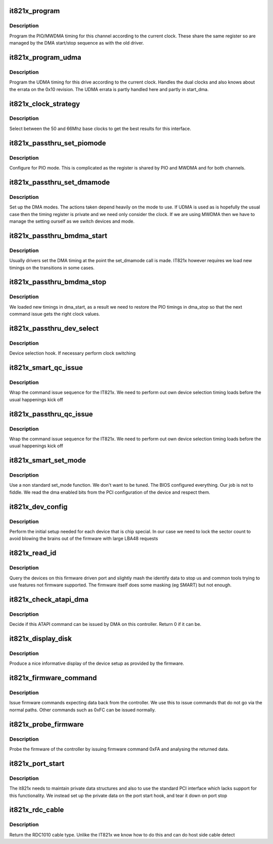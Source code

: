 .. -*- coding: utf-8; mode: rst -*-
.. src-file: drivers/ata/pata_it821x.c

.. _`it821x_program`:

it821x_program
==============

.. c:function:: void it821x_program(struct ata_port *ap, struct ata_device *adev, u16 timing)

    program the PIO/MWDMA registers

    :param struct ata_port \*ap:
        ATA port

    :param struct ata_device \*adev:
        Device to program

    :param u16 timing:
        Timing value (66Mhz in top 8bits, 50 in the low 8)

.. _`it821x_program.description`:

Description
-----------

Program the PIO/MWDMA timing for this channel according to the
current clock. These share the same register so are managed by
the DMA start/stop sequence as with the old driver.

.. _`it821x_program_udma`:

it821x_program_udma
===================

.. c:function:: void it821x_program_udma(struct ata_port *ap, struct ata_device *adev, u16 timing)

    program the UDMA registers

    :param struct ata_port \*ap:
        ATA port

    :param struct ata_device \*adev:
        ATA device to update

    :param u16 timing:
        Timing bits. Top 8 are for 66Mhz bottom for 50Mhz

.. _`it821x_program_udma.description`:

Description
-----------

Program the UDMA timing for this drive according to the
current clock. Handles the dual clocks and also knows about
the errata on the 0x10 revision. The UDMA errata is partly handled
here and partly in start_dma.

.. _`it821x_clock_strategy`:

it821x_clock_strategy
=====================

.. c:function:: void it821x_clock_strategy(struct ata_port *ap, struct ata_device *adev)

    :param struct ata_port \*ap:
        ATA interface

    :param struct ata_device \*adev:
        ATA device being updated

.. _`it821x_clock_strategy.description`:

Description
-----------

Select between the 50 and 66Mhz base clocks to get the best
results for this interface.

.. _`it821x_passthru_set_piomode`:

it821x_passthru_set_piomode
===========================

.. c:function:: void it821x_passthru_set_piomode(struct ata_port *ap, struct ata_device *adev)

    set PIO mode data

    :param struct ata_port \*ap:
        ATA interface

    :param struct ata_device \*adev:
        ATA device

.. _`it821x_passthru_set_piomode.description`:

Description
-----------

Configure for PIO mode. This is complicated as the register is
shared by PIO and MWDMA and for both channels.

.. _`it821x_passthru_set_dmamode`:

it821x_passthru_set_dmamode
===========================

.. c:function:: void it821x_passthru_set_dmamode(struct ata_port *ap, struct ata_device *adev)

    set initial DMA mode data

    :param struct ata_port \*ap:
        ATA interface

    :param struct ata_device \*adev:
        ATA device

.. _`it821x_passthru_set_dmamode.description`:

Description
-----------

Set up the DMA modes. The actions taken depend heavily on the mode
to use. If UDMA is used as is hopefully the usual case then the
timing register is private and we need only consider the clock. If
we are using MWDMA then we have to manage the setting ourself as
we switch devices and mode.

.. _`it821x_passthru_bmdma_start`:

it821x_passthru_bmdma_start
===========================

.. c:function:: void it821x_passthru_bmdma_start(struct ata_queued_cmd *qc)

    DMA start callback

    :param struct ata_queued_cmd \*qc:
        Command in progress

.. _`it821x_passthru_bmdma_start.description`:

Description
-----------

Usually drivers set the DMA timing at the point the set_dmamode call
is made. IT821x however requires we load new timings on the
transitions in some cases.

.. _`it821x_passthru_bmdma_stop`:

it821x_passthru_bmdma_stop
==========================

.. c:function:: void it821x_passthru_bmdma_stop(struct ata_queued_cmd *qc)

    DMA stop callback

    :param struct ata_queued_cmd \*qc:
        ATA command

.. _`it821x_passthru_bmdma_stop.description`:

Description
-----------

We loaded new timings in dma_start, as a result we need to restore
the PIO timings in dma_stop so that the next command issue gets the
right clock values.

.. _`it821x_passthru_dev_select`:

it821x_passthru_dev_select
==========================

.. c:function:: void it821x_passthru_dev_select(struct ata_port *ap, unsigned int device)

    Select master/slave

    :param struct ata_port \*ap:
        ATA port

    :param unsigned int device:
        Device number (not pointer)

.. _`it821x_passthru_dev_select.description`:

Description
-----------

Device selection hook. If necessary perform clock switching

.. _`it821x_smart_qc_issue`:

it821x_smart_qc_issue
=====================

.. c:function:: unsigned int it821x_smart_qc_issue(struct ata_queued_cmd *qc)

    wrap qc issue prot

    :param struct ata_queued_cmd \*qc:
        command

.. _`it821x_smart_qc_issue.description`:

Description
-----------

Wrap the command issue sequence for the IT821x. We need to
perform out own device selection timing loads before the
usual happenings kick off

.. _`it821x_passthru_qc_issue`:

it821x_passthru_qc_issue
========================

.. c:function:: unsigned int it821x_passthru_qc_issue(struct ata_queued_cmd *qc)

    wrap qc issue prot

    :param struct ata_queued_cmd \*qc:
        command

.. _`it821x_passthru_qc_issue.description`:

Description
-----------

Wrap the command issue sequence for the IT821x. We need to
perform out own device selection timing loads before the
usual happenings kick off

.. _`it821x_smart_set_mode`:

it821x_smart_set_mode
=====================

.. c:function:: int it821x_smart_set_mode(struct ata_link *link, struct ata_device **unused)

    mode setting

    :param struct ata_link \*link:
        interface to set up

    :param struct ata_device \*\*unused:
        device that failed (error only)

.. _`it821x_smart_set_mode.description`:

Description
-----------

Use a non standard set_mode function. We don't want to be tuned.
The BIOS configured everything. Our job is not to fiddle. We
read the dma enabled bits from the PCI configuration of the device
and respect them.

.. _`it821x_dev_config`:

it821x_dev_config
=================

.. c:function:: void it821x_dev_config(struct ata_device *adev)

    Called each device identify

    :param struct ata_device \*adev:
        Device that has just been identified

.. _`it821x_dev_config.description`:

Description
-----------

Perform the initial setup needed for each device that is chip
special. In our case we need to lock the sector count to avoid
blowing the brains out of the firmware with large LBA48 requests

.. _`it821x_read_id`:

it821x_read_id
==============

.. c:function:: unsigned int it821x_read_id(struct ata_device *adev, struct ata_taskfile *tf, u16 *id)

    Hack identify data up

    :param struct ata_device \*adev:
        device to read

    :param struct ata_taskfile \*tf:
        proposed taskfile

    :param u16 \*id:
        buffer for returned ident data

.. _`it821x_read_id.description`:

Description
-----------

Query the devices on this firmware driven port and slightly
mash the identify data to stop us and common tools trying to
use features not firmware supported. The firmware itself does
some masking (eg SMART) but not enough.

.. _`it821x_check_atapi_dma`:

it821x_check_atapi_dma
======================

.. c:function:: int it821x_check_atapi_dma(struct ata_queued_cmd *qc)

    ATAPI DMA handler

    :param struct ata_queued_cmd \*qc:
        Command we are about to issue

.. _`it821x_check_atapi_dma.description`:

Description
-----------

Decide if this ATAPI command can be issued by DMA on this
controller. Return 0 if it can be.

.. _`it821x_display_disk`:

it821x_display_disk
===================

.. c:function:: void it821x_display_disk(int n, u8 *buf)

    display disk setup

    :param int n:
        Device number

    :param u8 \*buf:
        Buffer block from firmware

.. _`it821x_display_disk.description`:

Description
-----------

Produce a nice informative display of the device setup as provided
by the firmware.

.. _`it821x_firmware_command`:

it821x_firmware_command
=======================

.. c:function:: u8 *it821x_firmware_command(struct ata_port *ap, u8 cmd, int len)

    issue firmware command

    :param struct ata_port \*ap:
        IT821x port to interrogate

    :param u8 cmd:
        command

    :param int len:
        length

.. _`it821x_firmware_command.description`:

Description
-----------

Issue firmware commands expecting data back from the controller. We
use this to issue commands that do not go via the normal paths. Other
commands such as 0xFC can be issued normally.

.. _`it821x_probe_firmware`:

it821x_probe_firmware
=====================

.. c:function:: void it821x_probe_firmware(struct ata_port *ap)

    firmware reporting/setup

    :param struct ata_port \*ap:
        IT821x port being probed

.. _`it821x_probe_firmware.description`:

Description
-----------

Probe the firmware of the controller by issuing firmware command
0xFA and analysing the returned data.

.. _`it821x_port_start`:

it821x_port_start
=================

.. c:function:: int it821x_port_start(struct ata_port *ap)

    port setup

    :param struct ata_port \*ap:
        ATA port being set up

.. _`it821x_port_start.description`:

Description
-----------

The it821x needs to maintain private data structures and also to
use the standard PCI interface which lacks support for this
functionality. We instead set up the private data on the port
start hook, and tear it down on port stop

.. _`it821x_rdc_cable`:

it821x_rdc_cable
================

.. c:function:: int it821x_rdc_cable(struct ata_port *ap)

    Cable detect for RDC1010

    :param struct ata_port \*ap:
        port we are checking

.. _`it821x_rdc_cable.description`:

Description
-----------

Return the RDC1010 cable type. Unlike the IT821x we know how to do
this and can do host side cable detect

.. This file was automatic generated / don't edit.

